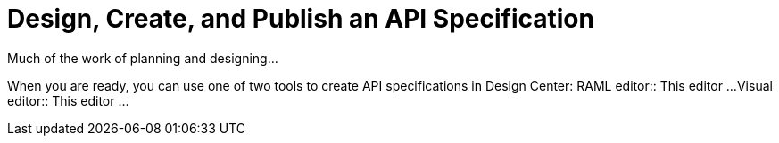 = Design, Create, and Publish an API Specification

Much of the work of planning and designing...

When you are ready, you can use one of two tools to create API specifications in Design Center:
RAML editor:: This editor ...
Visual editor:: This editor ...
